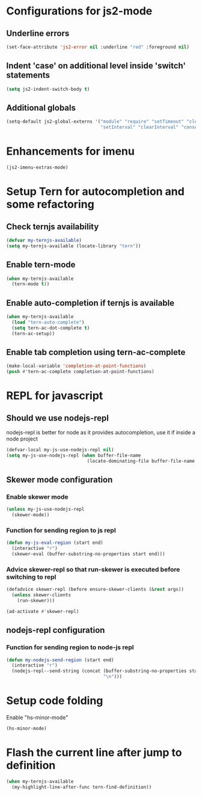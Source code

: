 * Configurations for js2-mode
** Underline errors
   #+begin_src emacs-lisp
     (set-face-attribute 'js2-error nil :underline "red" :foreground nil)
   #+end_src

** Indent 'case' on additional level inside 'switch' statements
   #+begin_src emacs-lisp
     (setq js2-indent-switch-body t)
   #+end_src

** Additional globals
   #+begin_src emacs-lisp
     (setq-default js2-global-externs '("module" "require" "setTimeout" "clearTimeout"
                                        "setInterval" "clearInterval" "console" "JSON"))
   #+end_src


* Enhancements for imenu
  #+begin_src emacs-lisp
    (js2-imenu-extras-mode)
  #+end_src


* Setup Tern for autocompletion and some refactoring
** Check ternjs availability
   #+begin_src emacs-lisp
     (defvar my-ternjs-available)
     (setq my-ternjs-available (locate-library "tern"))
   #+end_src

** Enable tern-mode
   #+begin_src emacs-lisp
     (when my-ternjs-available
       (tern-mode t))
   #+end_src

** Enable auto-completion if ternjs is available
   #+begin_src emacs-lisp
     (when my-ternjs-available
       (load "tern-auto-complete")
       (setq tern-ac-dot-complete t)
       (tern-ac-setup))
   #+end_src

** Enable tab completion using tern-ac-complete
   #+begin_src emacs-lisp
     (make-local-variable 'completion-at-point-functions)
     (push #'tern-ac-complete completion-at-point-functions)
   #+end_src

   
* REPL for javascript
** Should we use nodejs-repl
   nodejs-repl is better for node as it provides autocompletion, use it if inside
   a node project
   #+begin_src emacs-lisp
     (defvar-local my-js-use-nodejs-repl nil)
     (setq my-js-use-nodejs-repl (when buffer-file-name 
                                   (locate-dominating-file buffer-file-name "package.json")))
   #+end_src

** Skewer mode configuration
*** Enable skewer mode
  #+begin_src emacs-lisp
    (unless my-js-use-nodejs-repl
      (skewer-mode))
  #+end_src

*** Function for sending region to js repl
   #+begin_src emacs-lisp
     (defun my-js-eval-region (start end)
       (interactive "r")
       (skewer-eval (buffer-substring-no-properties start end)))
   #+end_src

*** Advice skewer-repl so that run-skewer is executed before switching to repl
   #+begin_src emacs-lisp
     (defadvice skewer-repl (before ensure-skewer-clients (&rest args))
       (unless skewer-clients
         (run-skewer)))

     (ad-activate #'skewer-repl)
   #+end_src

** nodejs-repl configuration
*** Function for sending region to node-js repl
    #+begin_src emacs-lisp
      (defun my-nodejs-send-region (start end)
        (interactive "r")
        (nodejs-repl--send-string (concat (buffer-substring-no-properties start end)
                                          "\n")))
    #+end_src


* Setup code folding
  Enable "hs-minor-mode"
  #+begin_src emacs-lisp
    (hs-minor-mode)
  #+end_src


* Flash the current line after jump to definition
  #+begin_src emacs-lisp
    (when my-ternjs-available
      (my-highlight-line-after-func tern-find-definition))
  #+end_src
